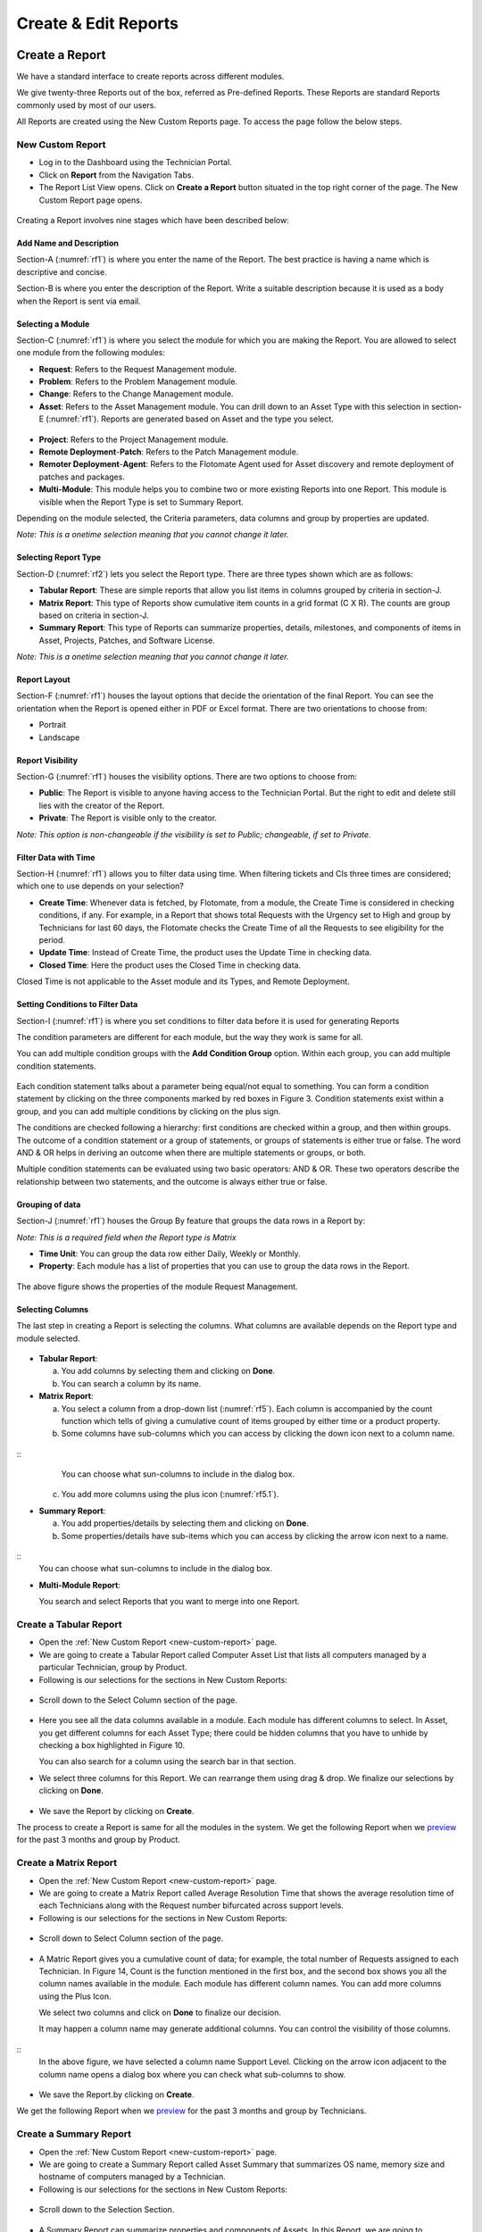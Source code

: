 Create & Edit Reports
=====================

Create a Report
---------------

We have a standard interface to create reports across different modules.

We give twenty-three Reports out of the box, referred as Pre-defined
Reports. These Reports are standard Reports commonly used by most of our
users.

All Reports are created using the New Custom Reports page. To access the
page follow the below steps.

.. _new-custom-report:
New Custom Report
~~~~~~~~~~~~~~~~~

-  Log in to the Dashboard using the Technician Portal.

-  Click on **Report** from the Navigation Tabs.

-  The Report List View opens. Click on **Create a Report** button
   situated in the top right corner of the page. The New Custom Report
   page opens.

.. _rf1:
.. figure:: https://s3-ap-southeast-1.amazonaws.com/flotomate-resources/report/R-1.png
      :align: center     
      :alt: Figure 1
               

Creating a Report involves nine stages which have been described below:

Add Name and Description
^^^^^^^^^^^^^^^^^^^^^^^^

Section-A (:numref:`rf1`) is where you enter the name of the Report. The best
practice is having a name which is descriptive and concise.

Section-B is where you enter the description of the Report. Write a
suitable description because it is used as a body when the Report is
sent via email.

Selecting a Module
^^^^^^^^^^^^^^^^^^

Section-C (:numref:`rf1`) is where you select the module for which you are
making the Report. You are allowed to select one module from the
following modules:

-  **Request**: Refers to the Request Management module.

-  **Problem**: Refers to the Problem Management module.

-  **Change**: Refers to the Change Management module.

-  **Asset**: Refers to the Asset Management module. You can drill down
   to an Asset Type with this selection in section-E (:numref:`rf1`). Reports
   are generated based on Asset and the type you select.

.. _rf2:
.. figure:: https://s3-ap-southeast-1.amazonaws.com/flotomate-resources/report/R-2.png
      :align: center
      :alt: figure 2


-  **Project**: Refers to the Project Management module.

-  **Remote Deployment**-**Patch**: Refers to the Patch Management
   module.

-  **Remoter Deployment**-**Agent**: Refers to the Flotomate Agent used
   for Asset discovery and remote deployment of patches and packages.

-  **Multi-Module**: This module helps you to combine two or more
   existing Reports into one Report. This module is visible when the
   Report Type is set to Summary Report.

Depending on the module selected, the Criteria parameters, data columns
and group by properties are updated.

*Note: This is a onetime selection meaning that you cannot change it
later.*

Selecting Report Type
^^^^^^^^^^^^^^^^^^^^^

Section-D (:numref:`rf2`) lets you select the Report type. There are three
types shown which are as follows:

-  **Tabular Report**: These are simple reports that allow you list
   items in columns grouped by criteria in section-J.

-  **Matrix Report**: This type of Reports show cumulative item counts
   in a grid format (C X R). The counts are group based on criteria in
   section-J.

-  **Summary Report**: This type of Reports can summarize properties,
   details, milestones, and components of items in Asset, Projects,
   Patches, and Software License.

*Note: This is a onetime selection meaning that you cannot change it
later.*

Report Layout
^^^^^^^^^^^^^

Section-F (:numref:`rf1`) houses the layout options that decide the
orientation of the final Report. You can see the orientation when the
Report is opened either in PDF or Excel format. There are two
orientations to choose from:

-  Portrait

-  Landscape

Report Visibility
^^^^^^^^^^^^^^^^^

Section-G (:numref:`rf1`) houses the visibility options. There are two
options to choose from:

-  **Public**: The Report is visible to anyone having access to the
   Technician Portal. But the right to edit and delete still lies with
   the creator of the Report.

-  **Private**: The Report is visible only to the creator.

*Note: This option is non-changeable if the visibility is set to Public;
changeable, if set to Private.*

Filter Data with Time
^^^^^^^^^^^^^^^^^^^^^

Section-H (:numref:`rf1`) allows you to filter data using time. When
filtering tickets and CIs three times are considered; which one to use
depends on your selection?

-  **Create Time**: Whenever data is fetched, by Flotomate, from a
   module, the Create Time is considered in checking conditions, if any.
   For example, in a Report that shows total Requests with the Urgency
   set to High and group by Technicians for last 60 days, the Flotomate
   checks the Create Time of all the Requests to see eligibility for the
   period.

-  **Update Time**: Instead of Create Time, the product uses the Update
   Time in checking data.

-  **Closed Time**: Here the product uses the Closed Time in checking
   data.

Closed Time is not applicable to the Asset module and its Types, and
Remote Deployment.

Setting Conditions to Filter Data
^^^^^^^^^^^^^^^^^^^^^^^^^^^^^^^^^

Section-I (:numref:`rf1`) is where you set conditions to filter data before
it is used for generating Reports

The condition parameters are different for each module, but the way they
work is same for all.

You can add multiple condition groups with the **Add Condition Group**
option. Within each group, you can add multiple condition statements.

.. _rf3:
.. figure:: https://s3-ap-southeast-1.amazonaws.com/flotomate-resources/report/R-3.png
      :align: center
      :alt: figure 3


Each condition statement talks about a parameter being equal/not equal
to something. You can form a condition statement by clicking on the
three components marked by red boxes in Figure 3. Condition statements
exist within a group, and you can add multiple conditions by clicking on
the plus sign.

The conditions are checked following a hierarchy: first conditions are
checked within a group, and then within groups. The outcome of a
condition statement or a group of statements, or groups of statements is
either true or false. The word AND & OR helps in deriving an outcome
when there are multiple statements or groups, or both.

Multiple condition statements can be evaluated using two basic
operators: AND & OR. These two operators describe the relationship
between two statements, and the outcome is always either true or false.

Grouping of data
^^^^^^^^^^^^^^^^

Section-J (:numref:`rf1`) houses the Group By feature that groups the data
rows in a Report by:

*Note: This is a required field when the Report type is Matrix*

-  **Time Unit**: You can group the data row either Daily, Weekly or
   Monthly.

-  **Property**: Each module has a list of properties that you can use
   to group the data rows in the Report.
.. _rf4:
.. figure:: https://s3-ap-southeast-1.amazonaws.com/flotomate-resources/report/R-4.png
      :align: center
      :alt: figure 4

The above figure shows the properties of the module Request Management.

Selecting Columns
^^^^^^^^^^^^^^^^^

The last step in creating a Report is selecting the columns. What
columns are available depends on the Report type and module selected.

.. _rf5.1:
.. figure:: https://s3-ap-southeast-1.amazonaws.com/flotomate-resources/report/R-5.1.png
      :align: center
      :alt: figure 5.1
.. _rf5.2:      
.. figure:: https://s3-ap-southeast-1.amazonaws.com/flotomate-resources/report/R-5.2.png
      :align: center
      :alt: figure 5.2

-  **Tabular Report**:

   a. You add columns by selecting them and clicking on **Done**.

   b. You can search a column by its name.

-  **Matrix Report**:

   a. You select a column from a drop-down list (:numref:`rf5`). Each column
      is accompanied by the count function which tells of giving a
      cumulative count of items grouped by either time or a product
      property.

   b. Some columns have sub-columns which you can access by clicking the
      down icon next to a column name.

.. _rf6:
.. figure:: https://s3-ap-southeast-1.amazonaws.com/flotomate-resources/report/R-6.png
      :align: center
      :alt: figure 6
::
      You can choose what sun-columns to include in the dialog box.

   c. You add more columns using the plus icon (:numref:`rf5.1`).

-  **Summary Report**:

   a. You add properties/details by selecting them and clicking on
      **Done**.

   b. Some properties/details have sub-items which you can access by
      clicking the arrow icon next to a name.

.. _rf7:
.. figure:: https://s3-ap-southeast-1.amazonaws.com/flotomate-resources/report/R-7.png
      :align: center
      :alt: figure 7

::
      You can choose what sun-columns to include in the dialog box.

-  **Multi-Module Report**:

   You search and select Reports that you want to merge into one Report.

.. _rf8:
.. figure:: https://s3-ap-southeast-1.amazonaws.com/flotomate-resources/report/R-8.png
      :align: center
      :alt: figure 8

.. _create-tabular-report: 
Create a Tabular Report
~~~~~~~~~~~~~~~~~~~~~~~

-  Open the :ref:`New Custom Report <new-custom-report>` page.

-  We are going to create a Tabular Report called Computer Asset List
   that lists all computers managed by a particular Technician, group by
   Product.
-  Following is our selections for the sections in New Custom Reports:

+-----------------------------------+-----------------------------------+
| Values                            | Section Name                      |
+===================================+===================================+
| Asset and Computer (Sub-Asset     | `Selecting a                      |
| Type)                             | Module <#selecting-a-module>`__   |
+-----------------------------------+-----------------------------------+
| Tabular Report                    | `Selecting Report                 |
|                                   | Type <#selecting-report-type>`__  |
+-----------------------------------+-----------------------------------+
| Portrait                          | `Report                           |
|                                   | Layout <#report-layout>`__        |
+-----------------------------------+-----------------------------------+
| Public                            | `Report                           |
|                                   | Visibility <#report-visibility>`_ |
|                                   | _                                 |
+-----------------------------------+-----------------------------------+
| Created Time                      | `rfilter Data with                 |
|                                   | Time <#filter-data-with-time>`__  |
+-----------------------------------+-----------------------------------+
| Technician name                   | `Setting Conditions to Filter     |
|                                   | Data <#setting-conditions-to-filt |
|                                   | er-data>`__                       |
+-----------------------------------+-----------------------------------+
| Product                           | `Grouping of                      |
|                                   | Data <#grouping-of-data>`__       |
+-----------------------------------+-----------------------------------+

.. _rf9:
.. figure:: https://s3-ap-southeast-1.amazonaws.com/flotomate-resources/report/R-9.png
      :align: center
      :alt: figure 9

-  Scroll down to the Select Column section of the page.

.. _rf10:
.. figure:: https://s3-ap-southeast-1.amazonaws.com/flotomate-resources/report/R-10.png
      :align: center
      :alt: figure 10

-  Here you see all the data columns available in a module. Each module
   has different columns to select. In Asset, you get different columns
   for each Asset Type; there could be hidden columns that you have to
   unhide by checking a box highlighted in Figure 10.

   You can also search for a column using the search bar in that
   section.

-  We select three columns for this Report. We can rearrange them using
   drag & drop. We finalize our selections by clicking on **Done**.
.. _rf11:
.. figure:: https://s3-ap-southeast-1.amazonaws.com/flotomate-resources/report/R-11.png
      :align: center
      :alt: figure 11

-  We save the Report by clicking on **Create**.

The process to create a Report is same for all the modules in the
system. We get the following Report when we
`preview <#preview-a-report>`__ for the past 3 months and group by
Product.

.. _rf12:
.. figure:: https://s3-ap-southeast-1.amazonaws.com/flotomate-resources/report/R-12.png
      :align: center
      :alt: figure 12

.. _create-matrix-report:
Create a Matrix Report
~~~~~~~~~~~~~~~~~~~~~~

-  Open the :ref:`New Custom Report <new-custom-report>` page.

-  We are going to create a Matrix Report called Average Resolution Time
   that shows the average resolution time of each Technicians along with
   the Request number bifurcated across support levels.

-  Following is our selections for the sections in New Custom Reports:

+-----------------------------------+-----------------------------------+
| Values                            | Section Name                      |
+===================================+===================================+
| Request                           | `Selecting a                      |
|                                   | Module <#selecting-a-module>`__   |
+-----------------------------------+-----------------------------------+
| Matrix Report                     | `Selecting Report                 |
|                                   | Type <#selecting-report-type>`__  |
+-----------------------------------+-----------------------------------+
| Portrait                          | `Report                           |
|                                   | Layout <#report-layout>`__        |
+-----------------------------------+-----------------------------------+
| Public                            | `Report                           |
|                                   | Visibility <#report-visibility>`_ |
|                                   | _                                 |
+-----------------------------------+-----------------------------------+
| Created Time                      | `rfilter Data with                 |
|                                   | Time <#filter-data-with-time>`__  |
+-----------------------------------+-----------------------------------+
| Status Equals to Closed           | `Setting Conditions to Filter     |
|                                   | Data <#setting-conditions-to-filt |
|                                   | er-data>`__                       |
+-----------------------------------+-----------------------------------+
| Technician                        | `Grouping of                      |
|                                   | Data <#grouping-of-data>`__       |
+-----------------------------------+-----------------------------------+

.. _rf13:
.. figure:: https://s3-ap-southeast-1.amazonaws.com/flotomate-resources/report/R-13.png
      :align: center
      :alt: figure 13

-  Scroll down to Select Column section of the page.

.. _rf14:
.. figure:: https://s3-ap-southeast-1.amazonaws.com/flotomate-resources/report/R-14.png
      :align: center
      :alt: figure 14

-  A Matric Report gives you a cumulative count of data; for example,
   the total number of Requests assigned to each Technician. In Figure
   14, Count is the function mentioned in the first box, and the second
   box shows you all the column names available in the module. Each
   module has different column names. You can add more columns using the
   Plus Icon.

   We select two columns and click on **Done** to finalize our decision.

   It may happen a column name may generate additional columns. You can
   control the visibility of those columns.

.. _rf15:
.. figure:: https://s3-ap-southeast-1.amazonaws.com/flotomate-resources/report/R-15.png
      :align: center
      :alt: figure 15

::
   In the above figure, we have selected a column name Support Level.
   Clicking on the arrow icon adjacent to the column name opens a dialog
   box where you can check what sub-columns to show.

.. _rf16:
.. figure:: https://s3-ap-southeast-1.amazonaws.com/flotomate-resources/report/R-16.png
      :align: center
      :alt: figure 16

-  We save the Report.by clicking on **Create**.

We get the following Report when we `preview <#preview-a-report>`__ for
the past 3 months and group by Technicians.

.. _rf17:
.. figure:: https://s3-ap-southeast-1.amazonaws.com/flotomate-resources/report/R-17.png
      :align: center
      :alt: figure 17

.. _create-summary-report:
Create a Summary Report
~~~~~~~~~~~~~~~~~~~~~~~

-  Open the :ref:`New Custom Report <new-custom-report>` page.

-  We are going to create a Summary Report called Asset Summary that
   summarizes OS name, memory size and hostname of computers managed by
   a Technician.

-  Following is our selections for the sections in New Custom Reports:

+-----------------------------------+-----------------------------------+
| Values                            | Section Name                      |
+===================================+===================================+
| Asset and Computer (Sub-Asset     | `Selecting a                      |
| Type)                             | Module <#selecting-a-module>`__   |
+-----------------------------------+-----------------------------------+
| Summary Report                    | `Selecting Report                 |
|                                   | Type <#selecting-report-type>`__  |
+-----------------------------------+-----------------------------------+
| Portrait                          | `Report                           |
|                                   | Layout <#report-layout>`__        |
+-----------------------------------+-----------------------------------+
| Public                            | `Report                           |
|                                   | Visibility <#report-visibility>`_ |
|                                   | _                                 |
+-----------------------------------+-----------------------------------+
| Created Time                      | `rfilter Data with                 |
|                                   | Time <#filter-data-with-time>`__  |
+-----------------------------------+-----------------------------------+
| Technician name                   | `Setting Conditions to Filter     |
|                                   | Data <#setting-conditions-to-filt |
|                                   | er-data>`__                       |
+-----------------------------------+-----------------------------------+

.. _rf18:
.. figure:: https://s3-ap-southeast-1.amazonaws.com/flotomate-resources/report/R-18.png
      :align: center
      :alt: figure 18

-  Scroll down to the Selection Section.

.. _rf19:
.. figure:: https://s3-ap-southeast-1.amazonaws.com/flotomate-resources/report/R-19.png
      :align: center
      :alt: figure 19

-  A Summary Report can summarize properties and components of Assets.
   In this Report, we are going to summarize properties which is why we
   have selected **Computer Property Details**. We confirm our column
   selection by clicking **Done**.

.. _rf20:
.. figure:: https://s3-ap-southeast-1.amazonaws.com/flotomate-resources/report/R-20.png
      :align: center
      :alt: figure 20

-  We only want OS name, memory size and host-name which we select as
   sub-columns (Refer :numref:`rf20`).

.. _rf21:
.. figure:: https://s3-ap-southeast-1.amazonaws.com/flotomate-resources/report/R-21.png
      :align: center
      :alt: figure 21

-  We save the Report.by clicking on **Create**.

We get the following Report when we `preview <#preview-a-report>`__ for
the past 3 months.

.. _rf22:
.. figure:: https://s3-ap-southeast-1.amazonaws.com/flotomate-resources/report/R-22.png
      :align: center
      :alt: figure 22

.. _create-multi-module:
Creating Multi-Module Report
~~~~~~~~~~~~~~~~~~~~~~~~~~~~

You can create a Report that summarizes the output of multiple Reports.
The feature that allows you to do this is called multi-module.

-  Open the :ref:`New Custom Report <new-custom-report>` page.

-  We are going to create a Report called Multi-Module Report that has
   the output of two Reports (Computer Asset List and Average Resolution
   Time).

-  Following is our selections for the sections in New Custom Reports:

+----------------+----------------------------------------------------+
| Values         | Section Name                                       |
+================+====================================================+
| Multi-Module   | `Selecting a Module <#selecting-a-module>`__       |
+----------------+----------------------------------------------------+
| Summary Report | `Selecting Report Type <#selecting-report-type>`__ |
+----------------+----------------------------------------------------+
| Portrait       | `Report Layout <#report-layout>`__                 |
+----------------+----------------------------------------------------+
| Public         | `Report Visibility <#report-visibility>`__         |
+----------------+----------------------------------------------------+
| Created Time   | `rfilter Data with Time <#filter-data-with-time>`__ |
+----------------+----------------------------------------------------+

.. _rf23:
.. figure:: https://s3-ap-southeast-1.amazonaws.com/flotomate-resources/report/R-23.png
      :align: center
      :alt: figure 23

-  Scroll down to the Report selection area.

.. _rf24:
.. figure:: https://s3-ap-southeast-1.amazonaws.com/flotomate-resources/report/R-24.png
      :align: center
      :alt: figure 24

-  We select the Reports that we want to add using the search features.
   We finalize our selection by clicking on **Done**.

.. _rf25:
.. figure:: https://s3-ap-southeast-1.amazonaws.com/flotomate-resources/report/R-25.png
      :align: center
      :alt: figure 25

-  We can rearrange the order of the Reports by drag and drop.

-  We save the Report.by clicking on **Create**.

We get the following Report when we `preview <#preview-a-report>`__ for
the past 3 months.

.. _rf26:
.. figure:: https://s3-ap-southeast-1.amazonaws.com/flotomate-resources/report/R-26.png
      :align: center
      :alt: figure 26

.. _editing-report:
Editing a Report
----------------

*Note: A user can edit Reports that he creates.*

-  Go to the `Report List View <#_report_list_view>`__.

-  In the list area, click on the **Edit Report** button of the Report
   which you want to edit. The Update Custom Report page opens.

.. _rf27:
.. figure:: https://s3-ap-southeast-1.amazonaws.com/flotomate-resources/report/R-27.png
      :align: center
      :alt: figure 27

-  The Update Custom Report page is similar to the New Custom Report
   page.

-  You can edit the following things in Update Custom Report page:

   a. The layout of the Report.

   b. You can change the Visibility if it is already set to Private.
      Once set to public, you cannot change Visibility.

   c. The Date filter field.

   d. You can modify existing conditions or add new ones in the Criteria
      section.

   e. You can change the Group by options.

   f. Add and rearrange columns.

-  Once you are over with your editing, click **Update**.

You can also access the Update Custom Report page from :ref:`Custom
Reports <open-custom-reports>` page.

Add and Rearrange Columns
~~~~~~~~~~~~~~~~~~~~~~~~~

In the Update Custom Report page, you can change the
Column/Report/Section selection using **Modify Column/Reports/Section
Selection** button. You can rearrange the order using drag and drop.

.. _rf28:
.. figure:: https://s3-ap-southeast-1.amazonaws.com/flotomate-resources/report/R-28.png
      :align: center
      :alt: figure 28

**Deleting a Report**

*Note: A Technician is allowed to delete Reports that he/she has
created.*

-  Go to the `Report List View <#report-list-view>`__.

-  Click on **Delete Report** from the Action Menu of a Report. On
   Confirmation, the Report is deleted.

.. _rf29.1:
.. figure:: https://s3-ap-southeast-1.amazonaws.com/flotomate-resources/report/R-29.1.png
      :align: center
      :alt: figure 29.1
.. _rf29.2:
.. figure:: https://s3-ap-southeast-1.amazonaws.com/flotomate-resources/report/R-29.2.png
      :align: center
      :alt: figure 29.2

You can delete a Report from its :ref:`Update Custom Repor <editing-report>` page and :ref:`Custom
Reports <open-custom-reports>` page.

.. _rf30:
.. figure:: https://s3-ap-southeast-1.amazonaws.com/flotomate-resources/report/R-30.png
      :align: center
      :alt: figure 30

.. _rf31:
.. figure:: https://s3-ap-southeast-1.amazonaws.com/flotomate-resources/report/R-31.png
      :align: center
      :alt: figure 31
